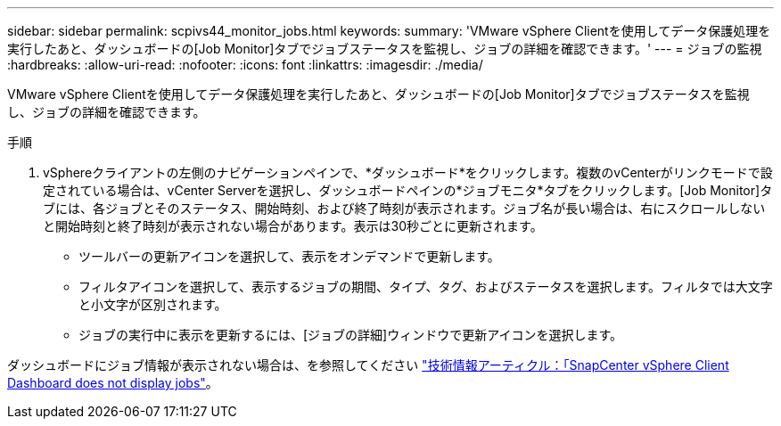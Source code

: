 ---
sidebar: sidebar 
permalink: scpivs44_monitor_jobs.html 
keywords:  
summary: 'VMware vSphere Clientを使用してデータ保護処理を実行したあと、ダッシュボードの[Job Monitor]タブでジョブステータスを監視し、ジョブの詳細を確認できます。' 
---
= ジョブの監視
:hardbreaks:
:allow-uri-read: 
:nofooter: 
:icons: font
:linkattrs: 
:imagesdir: ./media/


[role="lead"]
VMware vSphere Clientを使用してデータ保護処理を実行したあと、ダッシュボードの[Job Monitor]タブでジョブステータスを監視し、ジョブの詳細を確認できます。

.手順
. vSphereクライアントの左側のナビゲーションペインで、*ダッシュボード*をクリックします。複数のvCenterがリンクモードで設定されている場合は、vCenter Serverを選択し、ダッシュボードペインの*ジョブモニタ*タブをクリックします。[Job Monitor]タブには、各ジョブとそのステータス、開始時刻、および終了時刻が表示されます。ジョブ名が長い場合は、右にスクロールしないと開始時刻と終了時刻が表示されない場合があります。表示は30秒ごとに更新されます。
+
** ツールバーの更新アイコンを選択して、表示をオンデマンドで更新します。
** フィルタアイコンを選択して、表示するジョブの期間、タイプ、タグ、およびステータスを選択します。フィルタでは大文字と小文字が区別されます。
** ジョブの実行中に表示を更新するには、[ジョブの詳細]ウィンドウで更新アイコンを選択します。




ダッシュボードにジョブ情報が表示されない場合は、を参照してください https://kb.netapp.com/Advice_and_Troubleshooting/Data_Protection_and_Security/SnapCenter/SnapCenter_vSphere_web_client_dashboard_does_not_display_jobs["技術情報アーティクル：「SnapCenter vSphere Client Dashboard does not display jobs"^]。
